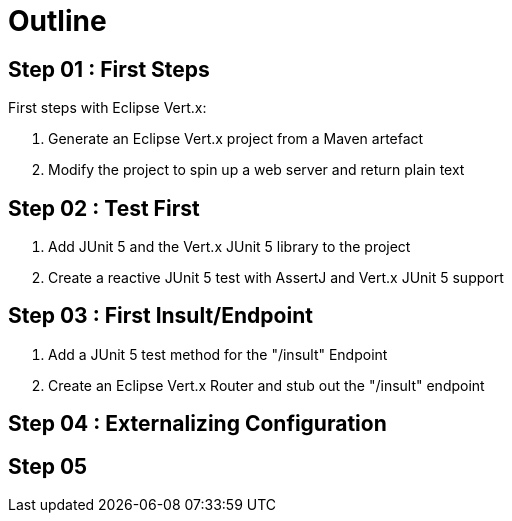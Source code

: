 = Outline

== Step 01 : First Steps
First steps with Eclipse Vert.x:

. Generate an Eclipse Vert.x project from a Maven artefact
. Modify the project to spin up a web server and return plain text

== Step 02 : Test First
. Add JUnit 5 and the Vert.x JUnit 5 library to the project
. Create a reactive JUnit 5 test with AssertJ and Vert.x JUnit 5 support

== Step 03 : First Insult/Endpoint
. Add a JUnit 5 test method for the "/insult" Endpoint
. Create an Eclipse Vert.x Router and stub out the "/insult" endpoint

== Step 04 : Externalizing Configuration

== Step 05